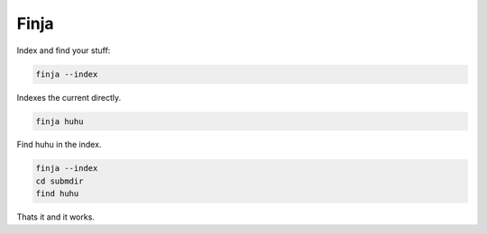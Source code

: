 =====
Finja
=====

Index and find your stuff:

.. code:: bash

   finja --index

Indexes the current directly.

.. code:: bash

   finja huhu

Find huhu in the index.

.. code:: bash

   finja --index
   cd submdir
   find huhu

Thats it and it works.
